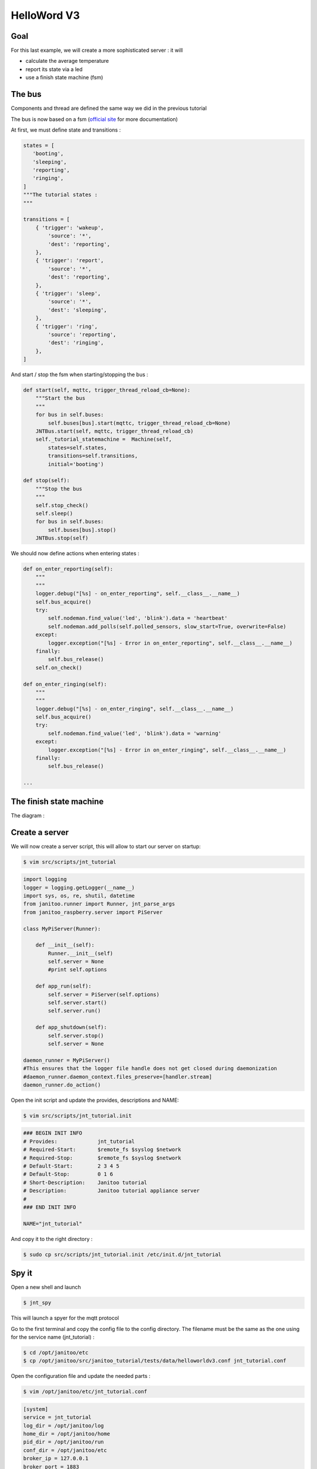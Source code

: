 ============
HelloWord V3
============


Goal
====

For this last example, we will create a more sophisticated server : it will

- calculate the average temperature
- report its state via a led
- use a finish state machine (fsm)


The bus
=======

Components and thread are defined the same way we did in the previous tutorial

The bus is now based on a fsm (`official site <https://github.com/tyarkoni/transitions>`_ for more documentation)

At first, we must define state and transitions :

.. code:: python

    states = [
       'booting',
       'sleeping',
       'reporting',
       'ringing',
    ]
    """The tutorial states :
    """

    transitions = [
        { 'trigger': 'wakeup',
            'source': '*',
            'dest': 'reporting',
        },
        { 'trigger': 'report',
            'source': '*',
            'dest': 'reporting',
        },
        { 'trigger': 'sleep',
            'source': '*',
            'dest': 'sleeping',
        },
        { 'trigger': 'ring',
            'source': 'reporting',
            'dest': 'ringing',
        },
    ]

And start / stop the fsm when starting/stopping the bus :

.. code:: python

    def start(self, mqttc, trigger_thread_reload_cb=None):
        """Start the bus
        """
        for bus in self.buses:
            self.buses[bus].start(mqttc, trigger_thread_reload_cb=None)
        JNTBus.start(self, mqttc, trigger_thread_reload_cb)
        self._tutorial_statemachine =  Machine(self,
            states=self.states,
            transitions=self.transitions,
            initial='booting')

    def stop(self):
        """Stop the bus
        """
        self.stop_check()
        self.sleep()
        for bus in self.buses:
            self.buses[bus].stop()
        JNTBus.stop(self)

We should now define actions when entering states :

.. code:: python

    def on_enter_reporting(self):
        """
        """
        logger.debug("[%s] - on_enter_reporting", self.__class__.__name__)
        self.bus_acquire()
        try:
            self.nodeman.find_value('led', 'blink').data = 'heartbeat'
            self.nodeman.add_polls(self.polled_sensors, slow_start=True, overwrite=False)
        except:
            logger.exception("[%s] - Error in on_enter_reporting", self.__class__.__name__)
        finally:
            self.bus_release()
        self.on_check()

    def on_enter_ringing(self):
        """
        """
        logger.debug("[%s] - on_enter_ringing", self.__class__.__name__)
        self.bus_acquire()
        try:
            self.nodeman.find_value('led', 'blink').data = 'warning'
        except:
            logger.exception("[%s] - Error in on_enter_ringing", self.__class__.__name__)
        finally:
            self.bus_release()

    ...


The finish state machine
========================

The diagram :

.. image:: images/fsm_bus_3.png


Create a server
===============

We will now create a server script, this will allow to start our server on startup:

.. code:: bash

    $ vim src/scripts/jnt_tutorial

.. code:: python

    import logging
    logger = logging.getLogger(__name__)
    import sys, os, re, shutil, datetime
    from janitoo.runner import Runner, jnt_parse_args
    from janitoo_raspberry.server import PiServer

    class MyPiServer(Runner):

        def __init__(self):
            Runner.__init__(self)
            self.server = None
            #print self.options

        def app_run(self):
            self.server = PiServer(self.options)
            self.server.start()
            self.server.run()

        def app_shutdown(self):
            self.server.stop()
            self.server = None

    daemon_runner = MyPiServer()
    #This ensures that the logger file handle does not get closed during daemonization
    #daemon_runner.daemon_context.files_preserve=[handler.stream]
    daemon_runner.do_action()

Open the init script and update the provides, descriptions and NAME:

.. code:: bash

    $ vim src/scripts/jnt_tutorial.init

.. code:: bash

    ### BEGIN INIT INFO
    # Provides:             jnt_tutorial
    # Required-Start:       $remote_fs $syslog $network
    # Required-Stop:        $remote_fs $syslog $network
    # Default-Start:        2 3 4 5
    # Default-Stop:         0 1 6
    # Short-Description:    Janitoo tutorial
    # Description:          Janitoo tutorial appliance server
    #
    ### END INIT INFO

    NAME="jnt_tutorial"

And copy it to the right directory :

.. code:: bash

    $ sudo cp src/scripts/jnt_tutorial.init /etc/init.d/jnt_tutorial


Spy it
======

Open a new shell and launch

.. code:: bash

    $ jnt_spy

This will launch a spyer for the mqtt protocol

Go to the first terminal and copy the config file to the config directory.
The filename must be the same as the one using for the service name (jnt_tutorial) :

.. code:: bash

    $ cd /opt/janitoo/etc
    $ cp /opt/janitoo/src/janitoo_tutorial/tests/data/helloworldv3.conf jnt_tutorial.conf

Open the configuration file and update the needed parts :

.. code:: bash

    $ vim /opt/janitoo/etc/jnt_tutorial.conf

.. code:: bash

    [system]
    service = jnt_tutorial
    log_dir = /opt/janitoo/log
    home_dir = /opt/janitoo/home
    pid_dir = /opt/janitoo/run
    conf_dir = /opt/janitoo/etc
    broker_ip = 127.0.0.1
    broker_port = 1883
    broker_keepalive = 60
    heartbeat_timeout = 10
    heartbeat_count = 3
    slow_start = 0.5

    ...

    [handler_file]
    class = FileHandler
    level = DEBUG
    formatter = generic
    args = ('/opt/janitoo/log/jnt_tutorial.log', 'w')

There are many options startup like slow_start (a dedicated options for slow machines to sleep between startup steps).
Look at source for list :(.

You can now starts the service :

.. code:: bash

    $ sudo service jnt_tutorial start

You can look at the protocol during startup on the spyer terminal.

You can also look at logs. In a new terminal :

.. code:: bash

    $ tail -n 100 -f /opt/janitoo/log/jnt_tutorial.log

Its time to query ther server. Go to the first terminal and query the network :

.. code:: bash

    $ jnt_query network

You should receive the list of nodes availables on your server :

.. code:: bash

    hadd       uuid                 name                      location                  product_type
    hadd       uuid                 name                      location                  product_type
    0225/0000  tutorial3            Hello world               Rapsberry                 Default product type
    0225/0002  tutorial3__temperature Temperature               Onewire                   Temperature sensor
    0225/0004  tutorial3__led       Led                       GPIO                      Software
    0225/0003  tutorial3__cpu       CPU                       Hostsensor                Software component
    0225/0001  tutorial3__ambiance  Ambiance 1                DHT                       Temperature/humidity sensor

You can also query a node :

.. code:: bash

    $ jnt_query node --hadd 0225/0000

Check the config values :

.. code:: bash

    $ jnt_query node --hadd 0225/0000 --vuuid request_info_configs

.. code:: bash

    hadd       node_uuid                 uuid                           idx  data                      units      type  genre cmdclass help
    0225/0004  tutorial3__led            switch_poll                    0    300                       seconds    4     3     112      The poll delay of the value
    0225/0004  tutorial3__led            blink_poll                     0    300                       seconds    4     3     112      The poll delay of the value
    0225/0004  tutorial3__led            location                       0    GPIO                      None       8     3     112      The location of the node
    0225/0004  tutorial3__led            pin                            0    1                         None       4     3     112      The pin number on the board
    0225/0004  tutorial3__led            name                           0    Led                       None       8     3     112      The name of the node
    0225/0001  tutorial3__ambiance       temperature_poll               0    300                       seconds    4     3     112      The poll delay of the value
    0225/0001  tutorial3__ambiance       name                           0    Ambiance 1                None       8     3     112      The name of the node
    0225/0001  tutorial3__ambiance       pin                            0    6                         None       4     3     112      The pin number on the board
    0225/0001  tutorial3__ambiance       humidity_poll                  0    300                       seconds    4     3     112      The poll delay of the value
    0225/0001  tutorial3__ambiance       location                       0    DHT                       None       8     3     112      The location of the node
    0225/0001  tutorial3__ambiance       sensor                         0    11                        None       4     3     112      The sensor type : 11,22,2302
    0225/0000  tutorial3                 tutorial3_temperature_poll     0    300                       seconds    4     3     112      The poll delay of the value
    0225/0000  tutorial3                 tutorial3_temperature_critical 0    50                        None       4     3     112      The critical temperature. If 2 of the 3 temperature sensors are up to this value, a security notification is sent.
    0225/0000  tutorial3                 location                       0    Rapsberry                 None       8     3     112      The location of the node
    0225/0000  tutorial3                 name                           0    Hello world               None       8     3     112      The name of the node
    0225/0000  tutorial3                 tutorial3_timer_delay          0    45                        None       4     3     112      The delay between 2 checks
    0225/0003  tutorial3__cpu            frequency_poll                 0    30                        seconds    4     3     112      The poll delay of the value
    0225/0003  tutorial3__cpu            temperature_poll               0    30                        seconds    4     3     112      The poll delay of the value
    0225/0003  tutorial3__cpu            voltage_poll                   0    30                        seconds    4     3     112      The poll delay of the value
    0225/0003  tutorial3__cpu            location                       0    Hostsensor                None       8     3     112      The location of the node
    0225/0003  tutorial3__cpu            name                           0    CPU                       None       8     3     112      The name of the node
    0225/0002  tutorial3__temperature    temperature_poll               0    300                       seconds    4     3     112      The poll delay of the value
    0225/0002  tutorial3__temperature    location                       0    Onewire                   None       8     3     112      The location of the node
    0225/0002  tutorial3__temperature    hexadd                         0    28-00000463b745           None       8     3     112      The hexadecimal address of the DS18B20
    0225/0002  tutorial3__temperature    name                           0    Temperature               None       8     3     112      The name of the node

Get the user values :

.. code:: bash

    $ jnt_query node --hadd 0225/0000 --vuuid request_info_users

.. code:: bash

    hadd       node_uuid                 uuid                           idx  data                      units      type  genre cmdclass help
    0225/0001  tutorial3__ambiance       temperature                    0    19.0                      °C         3     2     49       The temperature
    0225/0001  tutorial3__ambiance       humidity                       0    24.0                      %          3     2     49       The humidity
    0225/0000  tutorial3                 tutorial3_temperature          0    None                      °C         3     2     49       The average temperature of tutorial.
    0225/0000  tutorial3                 tutorial3_state                0    sleeping                  None       8     2     49       The state of the machine.
    0225/0000  tutorial3                 tutorial3_change               0    None                      None       8     2     0        Change the state of the machine.
    0225/0003  tutorial3__cpu            frequency                      0    1000                      MHz        3     2     49       The frequency of the CPU
    0225/0003  tutorial3__cpu            voltage                        0    1.35                      V          3     2     49       The voltage of the CPU
    0225/0003  tutorial3__cpu            temperature                    0    37.9                      °C         3     2     49       The temperature of the CPU
    0225/0002  tutorial3__temperature    temperature                    0    19.5                      °C         3     2     49       The temperature


Start it at boot
================

To start your server on boot, use :

.. code:: bash

    $ sudo update-rc.d jnt_tutorial defaults

You can also stop, restart, kill, ... your server using :

.. code:: bash

    $ sudo service jnt_tutorial

.. code:: bash

    Usage: /etc/init.d/jnt_tutorial {start|stop|restart|reload|status|kill}


Performances
============

.. code:: bash

    $ nice top

.. code:: bash

    PID   USER      PR  NI  VIRT  RES  SHR S  %CPU %MEM    TIME+  COMMAND
    24126 root      20   0 59352  13m 4292 S   5,9  2,7   0:38.28 /usr/bin/python /usr/local/bin/jnt_tutorial -c /opt/janitoo/src/janitoo_tutorial/tests/data/helloworldv
